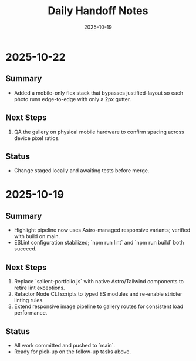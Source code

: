 #+TITLE: Daily Handoff Notes
#+DATE: 2025-10-19

* 2025-10-22
** Summary
- Added a mobile-only flex stack that bypasses justified-layout so each photo runs edge-to-edge with only a 2px gutter.

** Next Steps
1. QA the gallery on physical mobile hardware to confirm spacing across device pixel ratios.

** Status
- Change staged locally and awaiting tests before merge.

* 2025-10-19
** Summary
- Highlight pipeline now uses Astro-managed responsive variants; verified with build on main.
- ESLint configuration stabilized; `npm run lint` and `npm run build` both succeed.

** Next Steps
1. Replace `salient-portfolio.js` with native Astro/Tailwind components to retire lint exceptions.
2. Refactor Node CLI scripts to typed ES modules and re-enable stricter linting rules.
3. Extend responsive image pipeline to gallery routes for consistent load performance.

** Status
- All work committed and pushed to `main`.
- Ready for pick-up on the follow-up tasks above.
